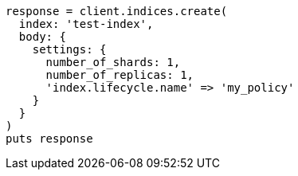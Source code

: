 [source, ruby]
----
response = client.indices.create(
  index: 'test-index',
  body: {
    settings: {
      number_of_shards: 1,
      number_of_replicas: 1,
      'index.lifecycle.name' => 'my_policy'
    }
  }
)
puts response
----
